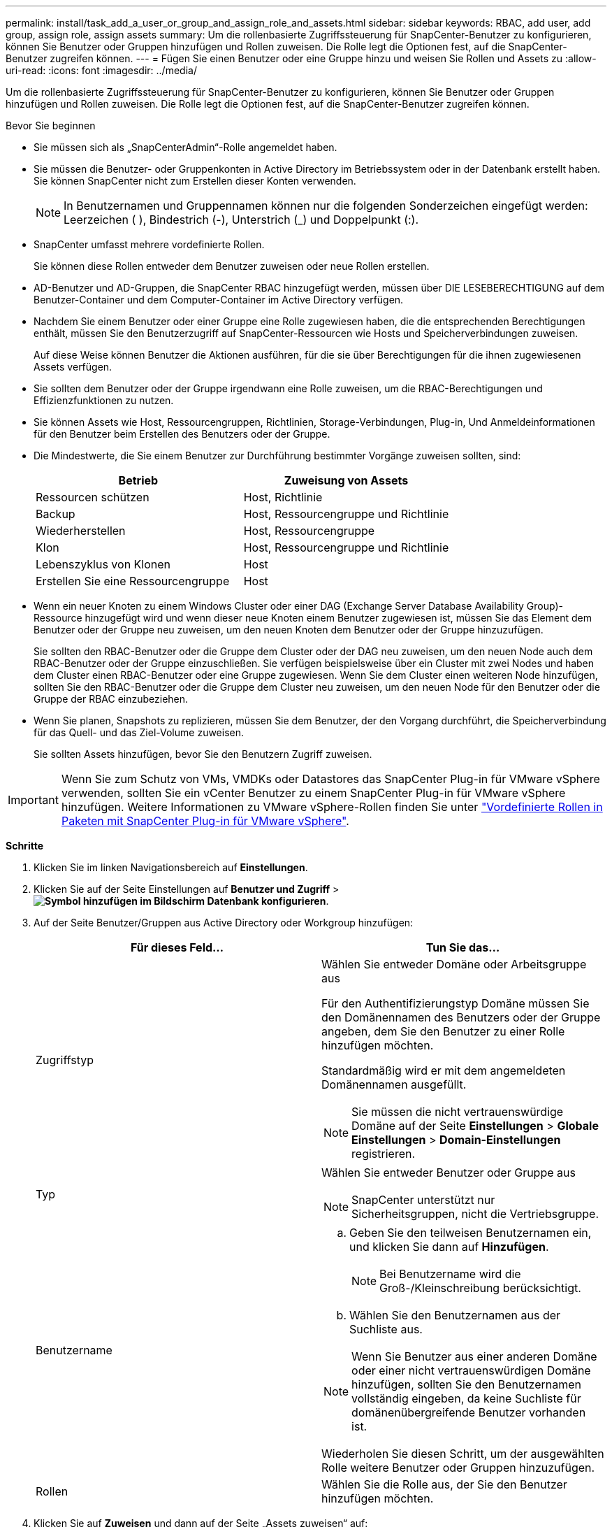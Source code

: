 ---
permalink: install/task_add_a_user_or_group_and_assign_role_and_assets.html 
sidebar: sidebar 
keywords: RBAC, add user, add group, assign role, assign assets 
summary: Um die rollenbasierte Zugriffssteuerung für SnapCenter-Benutzer zu konfigurieren, können Sie Benutzer oder Gruppen hinzufügen und Rollen zuweisen. Die Rolle legt die Optionen fest, auf die SnapCenter-Benutzer zugreifen können. 
---
= Fügen Sie einen Benutzer oder eine Gruppe hinzu und weisen Sie Rollen und Assets zu
:allow-uri-read: 
:icons: font
:imagesdir: ../media/


[role="lead"]
Um die rollenbasierte Zugriffssteuerung für SnapCenter-Benutzer zu konfigurieren, können Sie Benutzer oder Gruppen hinzufügen und Rollen zuweisen. Die Rolle legt die Optionen fest, auf die SnapCenter-Benutzer zugreifen können.

.Bevor Sie beginnen
* Sie müssen sich als „SnapCenterAdmin“-Rolle angemeldet haben.
* Sie müssen die Benutzer- oder Gruppenkonten in Active Directory im Betriebssystem oder in der Datenbank erstellt haben. Sie können SnapCenter nicht zum Erstellen dieser Konten verwenden.
+

NOTE: In Benutzernamen und Gruppennamen können nur die folgenden Sonderzeichen eingefügt werden: Leerzeichen ( ), Bindestrich (-), Unterstrich (_) und Doppelpunkt (:).

* SnapCenter umfasst mehrere vordefinierte Rollen.
+
Sie können diese Rollen entweder dem Benutzer zuweisen oder neue Rollen erstellen.

* AD-Benutzer und AD-Gruppen, die SnapCenter RBAC hinzugefügt werden, müssen über DIE LESEBERECHTIGUNG auf dem Benutzer-Container und dem Computer-Container im Active Directory verfügen.
* Nachdem Sie einem Benutzer oder einer Gruppe eine Rolle zugewiesen haben, die die entsprechenden Berechtigungen enthält, müssen Sie den Benutzerzugriff auf SnapCenter-Ressourcen wie Hosts und Speicherverbindungen zuweisen.
+
Auf diese Weise können Benutzer die Aktionen ausführen, für die sie über Berechtigungen für die ihnen zugewiesenen Assets verfügen.

* Sie sollten dem Benutzer oder der Gruppe irgendwann eine Rolle zuweisen, um die RBAC-Berechtigungen und Effizienzfunktionen zu nutzen.
* Sie können Assets wie Host, Ressourcengruppen, Richtlinien, Storage-Verbindungen, Plug-in, Und Anmeldeinformationen für den Benutzer beim Erstellen des Benutzers oder der Gruppe.
* Die Mindestwerte, die Sie einem Benutzer zur Durchführung bestimmter Vorgänge zuweisen sollten, sind:
+
|===
| Betrieb | Zuweisung von Assets 


 a| 
Ressourcen schützen
 a| 
Host, Richtlinie



 a| 
Backup
 a| 
Host, Ressourcengruppe und Richtlinie



 a| 
Wiederherstellen
 a| 
Host, Ressourcengruppe



 a| 
Klon
 a| 
Host, Ressourcengruppe und Richtlinie



 a| 
Lebenszyklus von Klonen
 a| 
Host



 a| 
Erstellen Sie eine Ressourcengruppe
 a| 
Host

|===
* Wenn ein neuer Knoten zu einem Windows Cluster oder einer DAG (Exchange Server Database Availability Group)-Ressource hinzugefügt wird und wenn dieser neue Knoten einem Benutzer zugewiesen ist, müssen Sie das Element dem Benutzer oder der Gruppe neu zuweisen, um den neuen Knoten dem Benutzer oder der Gruppe hinzuzufügen.
+
Sie sollten den RBAC-Benutzer oder die Gruppe dem Cluster oder der DAG neu zuweisen, um den neuen Node auch dem RBAC-Benutzer oder der Gruppe einzuschließen. Sie verfügen beispielsweise über ein Cluster mit zwei Nodes und haben dem Cluster einen RBAC-Benutzer oder eine Gruppe zugewiesen. Wenn Sie dem Cluster einen weiteren Node hinzufügen, sollten Sie den RBAC-Benutzer oder die Gruppe dem Cluster neu zuweisen, um den neuen Node für den Benutzer oder die Gruppe der RBAC einzubeziehen.

* Wenn Sie planen, Snapshots zu replizieren, müssen Sie dem Benutzer, der den Vorgang durchführt, die Speicherverbindung für das Quell- und das Ziel-Volume zuweisen.
+
Sie sollten Assets hinzufügen, bevor Sie den Benutzern Zugriff zuweisen.




IMPORTANT: Wenn Sie zum Schutz von VMs, VMDKs oder Datastores das SnapCenter Plug-in für VMware vSphere verwenden, sollten Sie ein vCenter Benutzer zu einem SnapCenter Plug-in für VMware vSphere hinzufügen. Weitere Informationen zu VMware vSphere-Rollen finden Sie unter https://docs.netapp.com/us-en/sc-plugin-vmware-vsphere/scpivs44_predefined_roles_packaged_with_snapcenter.html["Vordefinierte Rollen in Paketen mit SnapCenter Plug-in für VMware vSphere"^].

*Schritte*

. Klicken Sie im linken Navigationsbereich auf *Einstellungen*.
. Klicken Sie auf der Seite Einstellungen auf *Benutzer und Zugriff* > *image:../media/add_icon_configure_database.gif["Symbol hinzufügen im Bildschirm Datenbank konfigurieren"]*.
. Auf der Seite Benutzer/Gruppen aus Active Directory oder Workgroup hinzufügen:
+
|===
| Für dieses Feld... | Tun Sie das... 


 a| 
Zugriffstyp
 a| 
Wählen Sie entweder Domäne oder Arbeitsgruppe aus

Für den Authentifizierungstyp Domäne müssen Sie den Domänennamen des Benutzers oder der Gruppe angeben, dem Sie den Benutzer zu einer Rolle hinzufügen möchten.

Standardmäßig wird er mit dem angemeldeten Domänennamen ausgefüllt.


NOTE: Sie müssen die nicht vertrauenswürdige Domäne auf der Seite *Einstellungen* > *Globale Einstellungen* > *Domain-Einstellungen* registrieren.



 a| 
Typ
 a| 
Wählen Sie entweder Benutzer oder Gruppe aus


NOTE: SnapCenter unterstützt nur Sicherheitsgruppen, nicht die Vertriebsgruppe.



 a| 
Benutzername
 a| 
.. Geben Sie den teilweisen Benutzernamen ein, und klicken Sie dann auf *Hinzufügen*.
+

NOTE: Bei Benutzername wird die Groß-/Kleinschreibung berücksichtigt.

.. Wählen Sie den Benutzernamen aus der Suchliste aus.



NOTE: Wenn Sie Benutzer aus einer anderen Domäne oder einer nicht vertrauenswürdigen Domäne hinzufügen, sollten Sie den Benutzernamen vollständig eingeben, da keine Suchliste für domänenübergreifende Benutzer vorhanden ist.

Wiederholen Sie diesen Schritt, um der ausgewählten Rolle weitere Benutzer oder Gruppen hinzuzufügen.



 a| 
Rollen
 a| 
Wählen Sie die Rolle aus, der Sie den Benutzer hinzufügen möchten.

|===
. Klicken Sie auf *Zuweisen* und dann auf der Seite „Assets zuweisen“ auf:
+
.. Wählen Sie den Typ des Assets aus der Dropdown-Liste *Asset* aus.
.. Wählen Sie in der Asset-Tabelle das Asset aus.
+
Die Assets werden nur aufgeführt, wenn der Benutzer die Assets zu SnapCenter hinzugefügt hat.

.. Wiederholen Sie diesen Vorgang für alle erforderlichen Assets.
.. Klicken Sie Auf *Speichern*.


. Klicken Sie Auf *Absenden*.
+
Nachdem Sie Benutzer oder Gruppen hinzugefügt und Rollen zugewiesen haben, aktualisieren Sie die Ressourcenliste.


